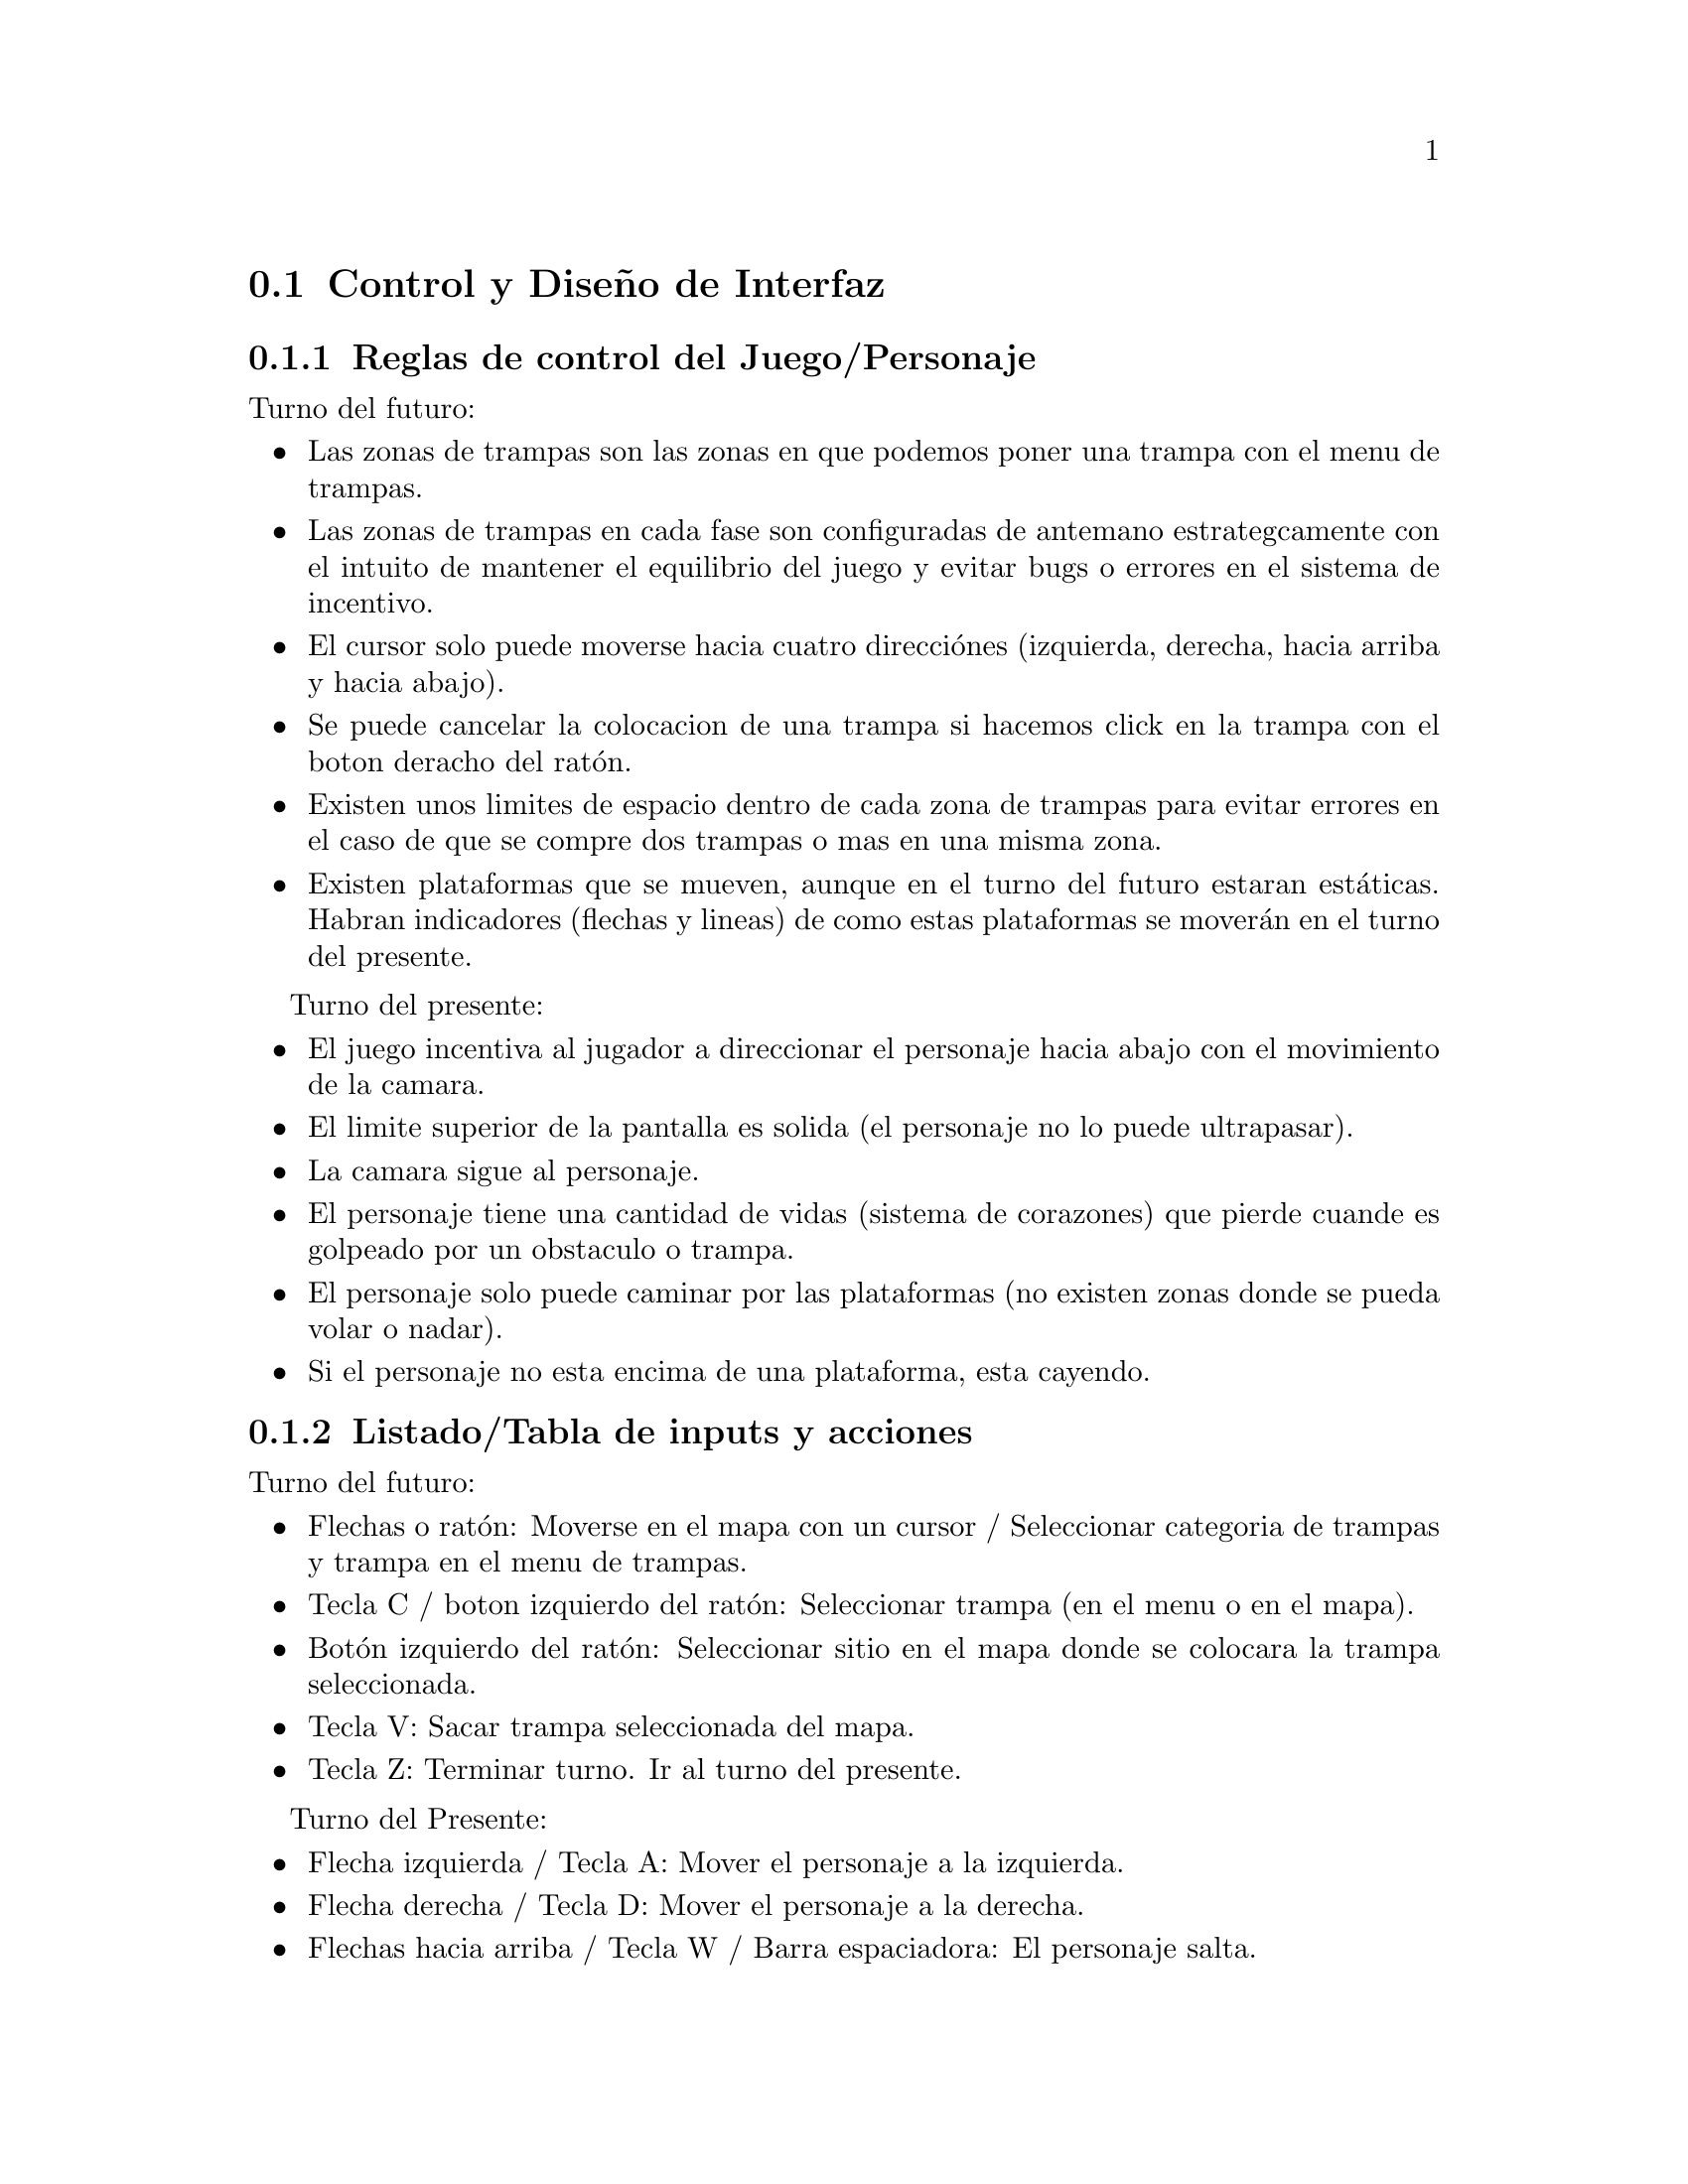 @c Section 2: Control y Diseño de Interfaz
@node Control y Diseño de Interfaz
@section Control y Diseño de Interfaz

@menu
* Reglas de control del Juego/Personaje:: ...
* Listado/Tabla de inputs y acciones:: ...
* Diseño de Interfaz/GUI:: ...
* @i{Wireframes} de interfaz:: ...
* Diagramas de contextos/flujo:: ...
@end menu

@c Subsection 1: Reglas de control del Juego/Personaje
@node Reglas de control del Juego/Personaje
@subsection Reglas de control del Juego/Personaje

Turno del futuro:
@itemize @bullet
@item
Las zonas de trampas son las zonas en que podemos poner una trampa con el menu de trampas.
@item
Las zonas de trampas en cada fase son configuradas de antemano estrategcamente con el intuito de mantener el equilibrio del juego y evitar 
bugs o errores en el sistema de incentivo.
@item
El cursor solo puede moverse hacia cuatro direcciónes (izquierda, derecha, hacia arriba y hacia abajo).
@item
Se puede cancelar la colocacion de una trampa si hacemos click en la trampa con el boton deracho del ratón.
@item
Existen unos limites de espacio dentro de cada zona de trampas para evitar errores en el caso de que se compre dos trampas o mas en una misma zona.
@item
Existen plataformas que se mueven, aunque en el turno del futuro estaran estáticas. Habran indicadores (flechas y lineas) de como estas plataformas 
se moverán en el turno del presente.
@end itemize

Turno del presente:
@itemize @bullet
@item
El juego incentiva al jugador a direccionar el personaje hacia abajo con el movimiento de la camara. 
@item
El limite superior de la pantalla es solida (el personaje no lo puede ultrapasar). 
@item
La camara sigue al personaje.
@item
El personaje tiene una cantidad de vidas (sistema de corazones) que pierde cuande es golpeado por un obstaculo o trampa.
@item
El personaje solo puede caminar por las plataformas (no existen zonas donde se pueda volar o nadar).
@item
Si el personaje no esta encima de una plataforma, esta cayendo.
@end itemize

@c Subsection 2: Listado/Tabla de inputs y acciones
@node Listado/Tabla de inputs y acciones
@subsection Listado/Tabla de inputs y acciones

Turno del futuro:
@itemize @bullet
@item
Flechas o ratón: Moverse en el mapa con un cursor / Seleccionar categoria de trampas y trampa en el menu de trampas.
@item
Tecla C / boton izquierdo del ratón: Seleccionar trampa (en el menu o en el mapa).
@item
Botón izquierdo del ratón: Seleccionar sitio en el mapa donde se colocara la trampa seleccionada.
@item
Tecla V: Sacar trampa seleccionada del mapa.
@item
Tecla Z: Terminar turno. Ir al turno del presente.
@end itemize

Turno del Presente:
@itemize @bullet
@item
Flecha izquierda / Tecla A: Mover el personaje a la izquierda.
@item
Flecha derecha / Tecla D: Mover el personaje a la derecha.
@item
Flechas hacia arriba / Tecla W / Barra espaciadora: El personaje salta.
@end itemize

@c Subsection 3: Diseño de Interfaz/GUI
@node Diseño de Interfaz/GUI
@subsection Diseño de Interfaz/GUI

Turno del futuro:
El interfaz del turno del futuro es una simulacion de una pantalla de una sala de camaras,
donde a la derecha tendremos el menu de trampas y a la izquierda el mapa (mismo del turno del 
presente, pero con indicaciónes) adonde pondremos las trampas.

Turno de presente:
El interfaz o mapa es un campo vertical con plataformas estaticas (ambos turnos) y móbiles 
(turno del presente). El fondo del mapa esta de acuerdo con la tematica del comic y no cambia 
conforme el jugador avanza de nivel.

@c Subsection 4: Wireframes de interfaz
@node @i{Wireframes} de interfaz
@subsection @i{Wireframes} de interfaz


@c Subsection 5: Diagramas de contextos/flujo
@node Diagramas de contextos/flujo
@subsection Diagramas de contextos/flujo

Turno del Futuro:
@enumerate
@item
El mapa del juego aparece (a la izquierda de la pantalla) con zonas de trampas visibles y el menu de trampas (a la derecha de la pantalla).
@item
El jugador selecciona la trampa en el menu de trampas, que desea colocar en el mapa.
@item
El jugador hace click en el mapa en el sitio que quiere poner la trampa seleccionada.
@item
El jugador sigue poniendo trampas hasta cuando quiera (control de dinero) o hasta que no pueda mas (por un limite preestablecido por fase).
@item
El jugador termina el turno del futuro y el turno del presente empieza.
@end enumerate

Turno del presente:
@enumerate
@item
El personaje aparece en alguna parte de la zona superior del mapa (dependiendo de la fase) encima de una plataforma.
@item
El jugador mueve el personaje por las plataformas con la intencion de ir bajando en el mapa encuanto se esquiva/evita los obstaculos y 
recoge monedas y corazones.
@item
El jugador llega en una plataforma al limite inferior del mapa, donde recoge una cantidad mayor de dinero y el turno termina.
@end enumerate